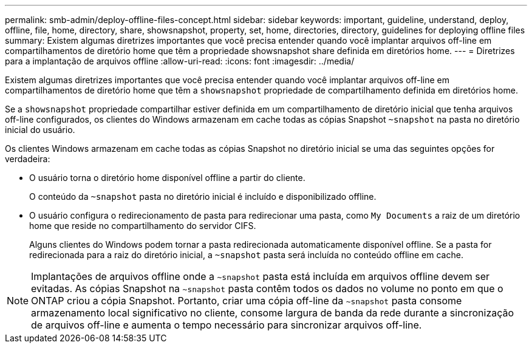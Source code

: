 ---
permalink: smb-admin/deploy-offline-files-concept.html 
sidebar: sidebar 
keywords: important, guideline, understand, deploy, offline, file, home, directory, share, showsnapshot, property, set, home, directories, directory, guidelines for deploying offline files 
summary: Existem algumas diretrizes importantes que você precisa entender quando você implantar arquivos off-line em compartilhamentos de diretório home que têm a propriedade showsnapshot share definida em diretórios home. 
---
= Diretrizes para a implantação de arquivos offline
:allow-uri-read: 
:icons: font
:imagesdir: ../media/


[role="lead"]
Existem algumas diretrizes importantes que você precisa entender quando você implantar arquivos off-line em compartilhamentos de diretório home que têm a `showsnapshot` propriedade de compartilhamento definida em diretórios home.

Se a `showsnapshot` propriedade compartilhar estiver definida em um compartilhamento de diretório inicial que tenha arquivos off-line configurados, os clientes do Windows armazenam em cache todas as cópias Snapshot `~snapshot` na pasta no diretório inicial do usuário.

Os clientes Windows armazenam em cache todas as cópias Snapshot no diretório inicial se uma das seguintes opções for verdadeira:

* O usuário torna o diretório home disponível offline a partir do cliente.
+
O conteúdo da `~snapshot` pasta no diretório inicial é incluído e disponibilizado offline.

* O usuário configura o redirecionamento de pasta para redirecionar uma pasta, como `My Documents` a raiz de um diretório home que reside no compartilhamento do servidor CIFS.
+
Alguns clientes do Windows podem tornar a pasta redirecionada automaticamente disponível offline. Se a pasta for redirecionada para a raiz do diretório inicial, a `~snapshot` pasta será incluída no conteúdo offline em cache.



[NOTE]
====
Implantações de arquivos offline onde a `~snapshot` pasta está incluída em arquivos offline devem ser evitadas. As cópias Snapshot na `~snapshot` pasta contêm todos os dados no volume no ponto em que o ONTAP criou a cópia Snapshot. Portanto, criar uma cópia off-line da `~snapshot` pasta consome armazenamento local significativo no cliente, consome largura de banda da rede durante a sincronização de arquivos off-line e aumenta o tempo necessário para sincronizar arquivos off-line.

====